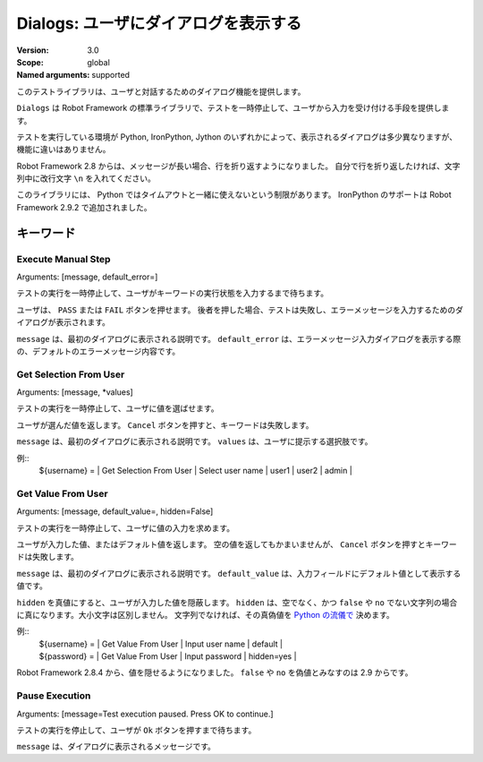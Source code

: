 Dialogs: ユーザにダイアログを表示する
========================================
:Version:          3.0
:Scope:            global
:Named arguments:  supported

このテストライブラリは、ユーザと対話するためのダイアログ機能を提供します。

``Dialogs`` は Robot Framework の標準ライブラリで、テストを一時停止して、ユーザから入力を受け付ける手段を提供します。

テストを実行している環境が Python, IronPython, Jython のいずれかによって、表示されるダイアログは多少異なりますが、機能に違いはありません。

Robot Framework 2.8 からは、メッセージが長い場合、行を折り返すようになりました。
自分で行を折り返したければ、文字列中に改行文字 ``\n`` を入れてください。

このライブラリには、 Python ではタイムアウトと一緒に使えないという制限があります。
IronPython のサポートは Robot Framework 2.9.2 で追加されました。

キーワード
-------------

Execute Manual Step
~~~~~~~~~~~~~~~~~~~~~
Arguments:  [message, default_error=]

テストの実行を一時停止して、ユーザがキーワードの実行状態を入力するまで待ちます。

ユーザは、 ``PASS`` または ``FAIL`` ボタンを押せます。
後者を押した場合、テストは失敗し、エラーメッセージを入力するためのダイアログが表示されます。

``message`` は、最初のダイアログに表示される説明です。
``default_error`` は、エラーメッセージ入力ダイアログを表示する際の、デフォルトのエラーメッセージ内容です。


Get Selection From User
~~~~~~~~~~~~~~~~~~~~~~~~~
Arguments:  [message, *values]

テストの実行を一時停止して、ユーザに値を選ばせます。

ユーザが選んだ値を返します。
``Cancel`` ボタンを押すと、キーワードは失敗します。

``message`` は、最初のダイアログに表示される説明です。
``values`` は、ユーザに提示する選択肢です。

例::
  | ${username} = | Get Selection From User | Select user name | user1 | user2 | admin |


Get Value From User
~~~~~~~~~~~~~~~~~~~~~
Arguments:  [message, default_value=, hidden=False]

テストの実行を一時停止して、ユーザに値の入力を求めます。

ユーザが入力した値、またはデフォルト値を返します。
空の値を返してもかまいませんが、 ``Cancel`` ボタンを押すとキーワードは失敗します。

``message`` は、最初のダイアログに表示される説明です。
``default_value`` は、入力フィールドにデフォルト値として表示する値です。

``hidden`` を真値にすると、ユーザが入力した値を隠蔽します。
``hidden`` は、空でなく、かつ ``false`` や ``no`` でない文字列の場合に真になります。大小文字は区別しません。
文字列でなければ、その真偽値を `Python の流儀で`__ 決めます。

__ http://docs.python.org/2/library/stdtypes.html#truth-value-testing

例::
  | ${username} = | Get Value From User | Input user name | default    |
  | ${password} = | Get Value From User | Input password  | hidden=yes |

Robot Framework 2.8.4 から、値を隠せるようになりました。
``false`` や ``no`` を偽値とみなすのは 2.9 からです。


Pause Execution
~~~~~~~~~~~~~~~~~
Arguments:  [message=Test execution paused. Press OK to continue.]

テストの実行を停止して、ユーザが ``Ok`` ボタンを押すまで待ちます。

``message`` は、ダイアログに表示されるメッセージです。

